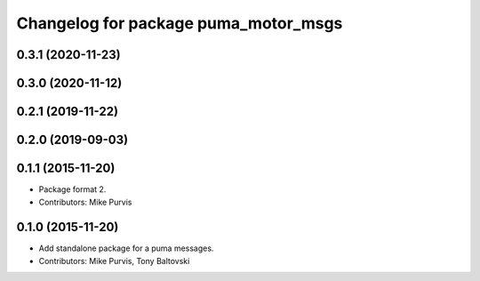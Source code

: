 ^^^^^^^^^^^^^^^^^^^^^^^^^^^^^^^^^^^^^
Changelog for package puma_motor_msgs
^^^^^^^^^^^^^^^^^^^^^^^^^^^^^^^^^^^^^

0.3.1 (2020-11-23)
------------------

0.3.0 (2020-11-12)
------------------

0.2.1 (2019-11-22)
------------------

0.2.0 (2019-09-03)
------------------

0.1.1 (2015-11-20)
------------------
* Package format 2.
* Contributors: Mike Purvis

0.1.0 (2015-11-20)
------------------
* Add standalone package for a puma messages.
* Contributors: Mike Purvis, Tony Baltovski
